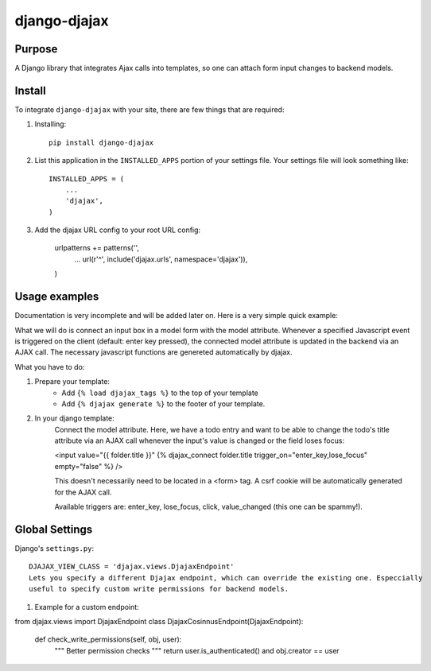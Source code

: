 =============
django-djajax
=============



Purpose
=======

A Django library that integrates Ajax calls into templates, so one can 
attach form input changes to backend models. 

Install
=======

To integrate ``django-djajax`` with your site, there are few things
that are required:

#. Installing::

       pip install django-djajax

#. List this application in the ``INSTALLED_APPS`` portion of your settings file.
   Your settings file will look something like::

        INSTALLED_APPS = (
            ...
            'djajax',
        )

#. Add the djajax URL config to your root URL config:


        urlpatterns += patterns('',
            ...
            url(r'^', include('djajax.urls', namespace='djajax')),
        )
        
        
Usage examples
==============

Documentation is very incomplete and will be added later on. Here is a very simple quick example:

What we will do is connect an input box in a model form with the model attribute. Whenever a specified
Javascript event is triggered on the client (default: enter key pressed), the connected model attribute
is updated in the backend via an AJAX call. The necessary javascript functions are genereted automatically
by djajax.

What you have to do:

#. Prepare your template:
    * Add ``{% load djajax_tags %}`` to the top of your template
    * Add ``{% djajax generate %}`` to the footer of your template.

#. In your django template:
    Connect the model attribute. Here, we have a todo entry and want to be able to change the todo's title
    attribute via an AJAX call whenever the input's value is changed or the field loses focus:
    
    <input value="{{ folder.title }}" {% djajax_connect folder.title trigger_on="enter_key,lose_focus" empty="false" %} />
              
    This doesn't necessarily need to be located in a <form> tag. A csrf cookie will be automatically generated
    for the AJAX call.
    
    Available triggers are: enter_key, lose_focus, click, value_changed (this one can be spammy!).
    
Global Settings
===============

Django's ``settings.py``::
    
    DJAJAX_VIEW_CLASS = 'djajax.views.DjajaxEndpoint'
    Lets you specify a different Djajax endpoint, which can override the existing one. Especcially
    useful to specify custom write permissions for backend models.
    
#. Example for a custom endpoint: ::

from djajax.views import DjajaxEndpoint
class DjajaxCosinnusEndpoint(DjajaxEndpoint):
       def check_write_permissions(self, obj, user):
              """ Better permission checks """
              return user.is_authenticated() and obj.creator == user

.. _django-djajax: https://github.com/saschan/django-djajax
